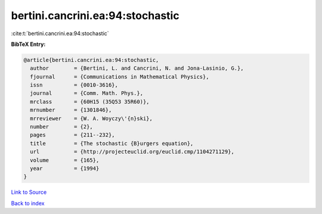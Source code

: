 bertini.cancrini.ea:94:stochastic
=================================

:cite:t:`bertini.cancrini.ea:94:stochastic`

**BibTeX Entry:**

.. code-block:: bibtex

   @article{bertini.cancrini.ea:94:stochastic,
     author        = {Bertini, L. and Cancrini, N. and Jona-Lasinio, G.},
     fjournal      = {Communications in Mathematical Physics},
     issn          = {0010-3616},
     journal       = {Comm. Math. Phys.},
     mrclass       = {60H15 (35Q53 35R60)},
     mrnumber      = {1301846},
     mrreviewer    = {W. A. Woyczy\'{n}ski},
     number        = {2},
     pages         = {211--232},
     title         = {The stochastic {B}urgers equation},
     url           = {http://projecteuclid.org/euclid.cmp/1104271129},
     volume        = {165},
     year          = {1994}
   }

`Link to Source <http://projecteuclid.org/euclid.cmp/1104271129},>`_


`Back to index <../By-Cite-Keys.html>`_
